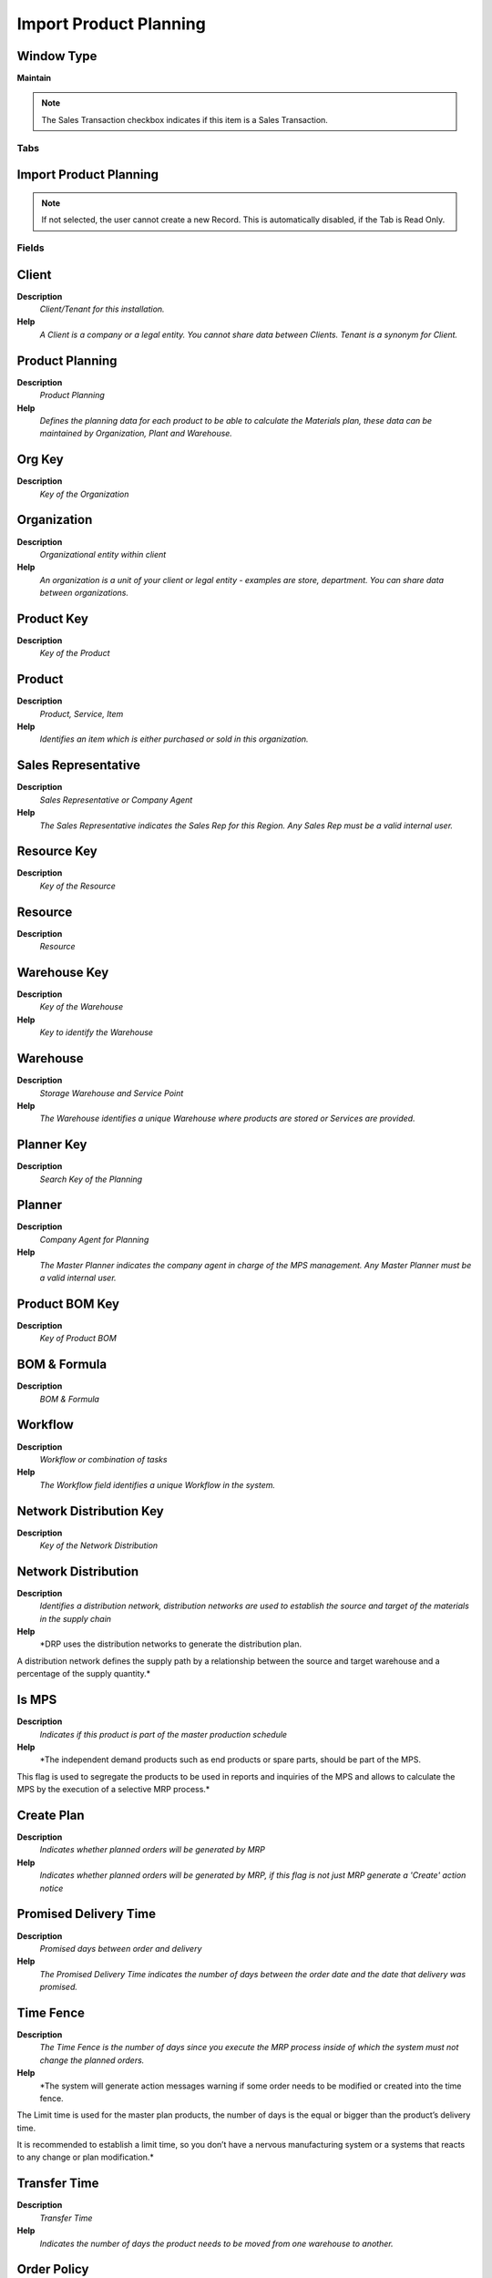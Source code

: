 
.. _functional-guide/window/window-importproductplanning:

=======================
Import Product Planning
=======================


Window Type
-----------
\ **Maintain**\ 

.. note::
    The Sales Transaction checkbox indicates if this item is a Sales Transaction.


Tabs
====

Import Product Planning
-----------------------

.. note::
    If not selected, the user cannot create a new Record.  This is automatically disabled, if the Tab is Read Only.

Fields
======

Client
------
\ **Description**\ 
 \ *Client/Tenant for this installation.*\ 
\ **Help**\ 
 \ *A Client is a company or a legal entity. You cannot share data between Clients. Tenant is a synonym for Client.*\ 

Product Planning
----------------
\ **Description**\ 
 \ *Product Planning*\ 
\ **Help**\ 
 \ *Defines the planning data for each product to be able to calculate the Materials plan, these data can be maintained by Organization, Plant and Warehouse.*\ 

Org Key
-------
\ **Description**\ 
 \ *Key of the Organization*\ 

Organization
------------
\ **Description**\ 
 \ *Organizational entity within client*\ 
\ **Help**\ 
 \ *An organization is a unit of your client or legal entity - examples are store, department. You can share data between organizations.*\ 

Product Key
-----------
\ **Description**\ 
 \ *Key of the Product*\ 

Product
-------
\ **Description**\ 
 \ *Product, Service, Item*\ 
\ **Help**\ 
 \ *Identifies an item which is either purchased or sold in this organization.*\ 

Sales Representative
--------------------
\ **Description**\ 
 \ *Sales Representative or Company Agent*\ 
\ **Help**\ 
 \ *The Sales Representative indicates the Sales Rep for this Region.  Any Sales Rep must be a valid internal user.*\ 

Resource Key
------------
\ **Description**\ 
 \ *Key of the Resource*\ 

Resource
--------
\ **Description**\ 
 \ *Resource*\ 

Warehouse Key
-------------
\ **Description**\ 
 \ *Key of the Warehouse*\ 
\ **Help**\ 
 \ *Key to identify the Warehouse*\ 

Warehouse
---------
\ **Description**\ 
 \ *Storage Warehouse and Service Point*\ 
\ **Help**\ 
 \ *The Warehouse identifies a unique Warehouse where products are stored or Services are provided.*\ 

Planner Key
-----------
\ **Description**\ 
 \ *Search Key of the Planning*\ 

Planner
-------
\ **Description**\ 
 \ *Company Agent for Planning*\ 
\ **Help**\ 
 \ *The Master Planner indicates the company agent in charge of the MPS management. Any Master Planner must be a valid internal user.*\ 

Product BOM Key
---------------
\ **Description**\ 
 \ *Key of Product BOM*\ 

BOM & Formula
-------------
\ **Description**\ 
 \ *BOM & Formula*\ 

Workflow
--------
\ **Description**\ 
 \ *Workflow or combination of tasks*\ 
\ **Help**\ 
 \ *The Workflow field identifies a unique Workflow in the system.*\ 

Network Distribution Key
------------------------
\ **Description**\ 
 \ *Key of the Network Distribution*\ 

Network Distribution
--------------------
\ **Description**\ 
 \ *Identifies a distribution network, distribution networks are used to establish the source and target of the materials in the supply chain*\ 
\ **Help**\ 
 \ *DRP uses the distribution networks to generate the distribution plan.

A distribution network defines the supply path by a relationship between the source and target warehouse and a percentage of the supply quantity.*\ 

Is MPS
------
\ **Description**\ 
 \ *Indicates if this product is part of the master production schedule*\ 
\ **Help**\ 
 \ *The independent demand products such as end products or spare parts, should be part of the MPS.


This flag is used to segregate the products to be used in reports and inquiries of the MPS and allows to calculate the MPS by the execution of a selective MRP process.*\ 

Create Plan
-----------
\ **Description**\ 
 \ *Indicates whether planned orders will be generated by MRP*\ 
\ **Help**\ 
 \ *Indicates whether planned orders will be generated by MRP, if this flag is not just MRP generate a 'Create' action notice*\ 

Promised Delivery Time
----------------------
\ **Description**\ 
 \ *Promised days between order and delivery*\ 
\ **Help**\ 
 \ *The Promised Delivery Time indicates the number of days between the order date and the date that delivery was promised.*\ 

Time Fence
----------
\ **Description**\ 
 \ *The Time Fence is the number of days since you execute the MRP process inside of which  the system must not change the planned orders.*\ 
\ **Help**\ 
 \ *The system will generate  action messages warning if some order needs to be modified or created into the time fence.

The Limit time is used for the master plan products, the number of days is the equal or bigger than the product’s delivery time.

It is recommended to establish a limit time, so you don’t have a nervous manufacturing system or a systems that reacts to any change or plan modification.*\ 

Transfer Time
-------------
\ **Description**\ 
 \ *Transfer Time*\ 
\ **Help**\ 
 \ *Indicates the number of days the product needs to be moved from one warehouse to another.*\ 

Order Policy
------------
\ **Description**\ 
 \ *Order Policy*\ 
\ **Help**\ 
 \ *If the DRP Required checkbox is ticked, this means it has been a change in some element which affect the material plan  for this product, i.e Network Distribution, Orders, Inventory, MPS, etc. and therefore  you need to executed again DRP to adjust the Planned Orders to the new conditions and to get the updated action messages.


Lot-For-Lot  (LFL): Creates planned orders to satisfy the demand, an order is created to satisfy each net requirement. so MRP process must generate one planned order for each demand not satisfied.

Period Order Quantity (POQ): Creates planned orders to satisfy the demand, the requirements are accumulated in a defined period and a planned order is created for the period quantity accumulation. The number of days are entered in the field Order Period.

Use  Fixed Order Quantity when you always need to ask for  the same Quantity of product, this Quantity is entered in the field Order Qty.
* 
If the order policy is not FOQ and you enter a quantity in the Order Qty field, this quantity is the Economic Order Quantity.*\ 

Order Period
------------
\ **Description**\ 
 \ *Order Period*\ 
\ **Help**\ 
 \ *Number of calendar days used to accumulate  the net requirements to integrate the quantity of a planned order under the policy of POQ.*\ 

Order Qty
---------
\ **Description**\ 
 \ *Order Qty*\ 
\ **Help**\ 
 \ *Define the fixed quantity to be ordered when the order policy used is FOQ*\ 

Order Pack Qty
--------------
\ **Description**\ 
 \ *Package order size in UOM (e.g. order set of 5 units)*\ 
\ **Help**\ 
 \ *The Order Pack Quantity indicates the number of units in each pack of this product.*\ 

Minimum Order Qty
-----------------
\ **Description**\ 
 \ *Minimum order quantity in UOM*\ 
\ **Help**\ 
 \ *The Minimum Order Quantity indicates the smallest quantity of this product which can be ordered.*\ 

Maximum Order Qty
-----------------
\ **Description**\ 
 \ *Maximum order quantity in UOM*\ 
\ **Help**\ 
 \ *The Maximum Order Quantity indicates the biggest quantity of this product which can be ordered.*\ 

Safety Stock Qty
----------------
\ **Description**\ 
 \ *Safety stock is a term used to describe a level of stock that is maintained below the cycle stock to buffer against stock-outs*\ 
\ **Help**\ 
 \ *Safety stock is defined as extra units of inventory carried as protection against possible stockouts. It is held when an organization cannot accurately predict demand and/or lead time for the product.

Rereference:
http://en.wikipedia.org/wiki/Safety_stock*\ 

Yield %
-------
\ **Description**\ 
 \ *The Yield is the percentage of a lot that is expected to be of acceptable wuality may fall below 100 percent*\ 
\ **Help**\ 
 \ *ADempiere Calculate the total yield for a product from the yield for each activity when the process Workflow Cost Roll-Up is executed.

The expected yield for an Activity can be expressed as:

Yield = Acceptable Units at Activity End x 100

The Total manufacturing yield for a product is determined by multiplying the yied percentage for each activity.

Manufacturing Yield = Yield % for Activity 10 x Yied % for Activity 20 , etc

Take care when setting yield to anything but 100% particularly when yied is used for multiples activities*\ 

Phantom
-------
\ **Description**\ 
 \ *Phantom Component*\ 
\ **Help**\ 
 \ *Phantom Component are not stored and produced with the product. This is an option to avild maintaining an Engineering and Manufacturing Bill of Materials.*\ 

Business Partner Key
--------------------
\ **Description**\ 
 \ *The Key of the Business Partner*\ 

Business Partner
----------------
\ **Description**\ 
 \ *Identifies a Business Partner*\ 
\ **Help**\ 
 \ *A Business Partner is anyone with whom you transact.  This can include Vendor, Customer, Employee or Salesperson*\ 

Partner Product Key
-------------------
\ **Description**\ 
 \ *Product Key of the Business Partner*\ 
\ **Help**\ 
 \ *The Business Partner Product Key identifies the number used by the Business Partner for this product. It can be printed on orders and invoices when you include the Product Key in the print format.*\ 

Forecast Key
------------
\ **Description**\ 
 \ *Key of the Forecast*\ 

Forecast
--------
\ **Description**\ 
 \ *Material Forecast*\ 
\ **Help**\ 
 \ *Material Forecast*\ 

Forecast Line
-------------
\ **Description**\ 
 \ *Forecast Line*\ 
\ **Help**\ 
 \ *Forecast of Product Qyantity by Period*\ 

Date Promised
-------------
\ **Description**\ 
 \ *Date Order was promised*\ 
\ **Help**\ 
 \ *The Date Promised indicates the date, if any, that an Order was promised for.*\ 

Quantity
--------
\ **Description**\ 
 \ *Quantity*\ 
\ **Help**\ 
 \ *The Quantity indicates the number of a specific product or item for this document.*\ 

Import Error Message
--------------------
\ **Description**\ 
 \ *Messages generated from import process*\ 
\ **Help**\ 
 \ *The Import Error Message displays any error messages generated during the import process.*\ 

Imported
--------
\ **Description**\ 
 \ *Has this import been processed*\ 
\ **Help**\ 
 \ *The Imported check box indicates if this import has been processed.*\ 

Processed
---------
\ **Description**\ 
 \ *The document has been processed*\ 
\ **Help**\ 
 \ *The Processed checkbox indicates that a document has been processed.*\ 

Import Product Planning Data
----------------------------
